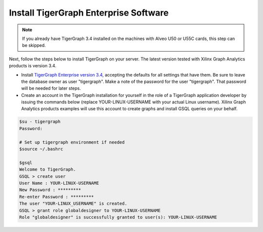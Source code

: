Install TigerGraph Enterprise Software
--------------------------------------

.. note:: 
    If you already have TigerGraph 3.4 installed on the machines with Alveo U50 or U55C 
    cards, this step can be skipped. 


Next, follow the steps below to install TigerGraph on your server.  The latest version tested with Xilinx Graph Analytics products is
version 3.4.

* Install `TigerGraph Enterprise version 3.4 <https://info.tigergraph.com/enterprise-free>`_, 
  accepting the defaults for all settings that have them.  Be sure to leave the 
  database owner as user "tigergraph". Make a note of the password for the user "tigergraph". 
  That password will be needed for later steps.

* Create an account in the TigerGraph installation for yourself in the role of 
  a TigerGraph application developer by issuing the commands below (replace 
  YOUR-LINUX-USERNAME with your actual Linux username). Xilinx Graph Analytics
  products examples will use this account to create graphs and install GSQL queries 
  on your behalf.

.. code-block:: bash

   $su - tigergraph
   Password:

   # Set up tigergraph environment if needed
   $source ~/.bashrc
   
   $gsql
   Welcome to TigerGraph.
   GSQL > create user
   User Name : YOUR-LINUX-USERNAME
   New Password : *********
   Re-enter Password : *********
   The user "YOUR-LINUX_USERNAME" is created.
   GSQL > grant role globaldesigner to YOUR-LINUX-USERNAME
   Role "globaldesigner" is successfully granted to user(s): YOUR-LINUX-USERNAME
